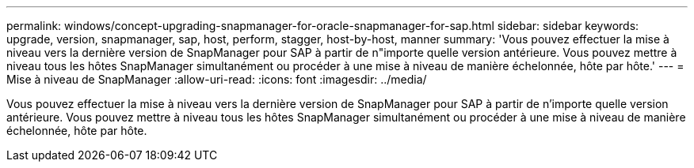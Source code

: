 ---
permalink: windows/concept-upgrading-snapmanager-for-oracle-snapmanager-for-sap.html 
sidebar: sidebar 
keywords: upgrade, version, snapmanager, sap, host, perform, stagger, host-by-host, manner 
summary: 'Vous pouvez effectuer la mise à niveau vers la dernière version de SnapManager pour SAP à partir de n"importe quelle version antérieure. Vous pouvez mettre à niveau tous les hôtes SnapManager simultanément ou procéder à une mise à niveau de manière échelonnée, hôte par hôte.' 
---
= Mise à niveau de SnapManager
:allow-uri-read: 
:icons: font
:imagesdir: ../media/


[role="lead"]
Vous pouvez effectuer la mise à niveau vers la dernière version de SnapManager pour SAP à partir de n'importe quelle version antérieure. Vous pouvez mettre à niveau tous les hôtes SnapManager simultanément ou procéder à une mise à niveau de manière échelonnée, hôte par hôte.
